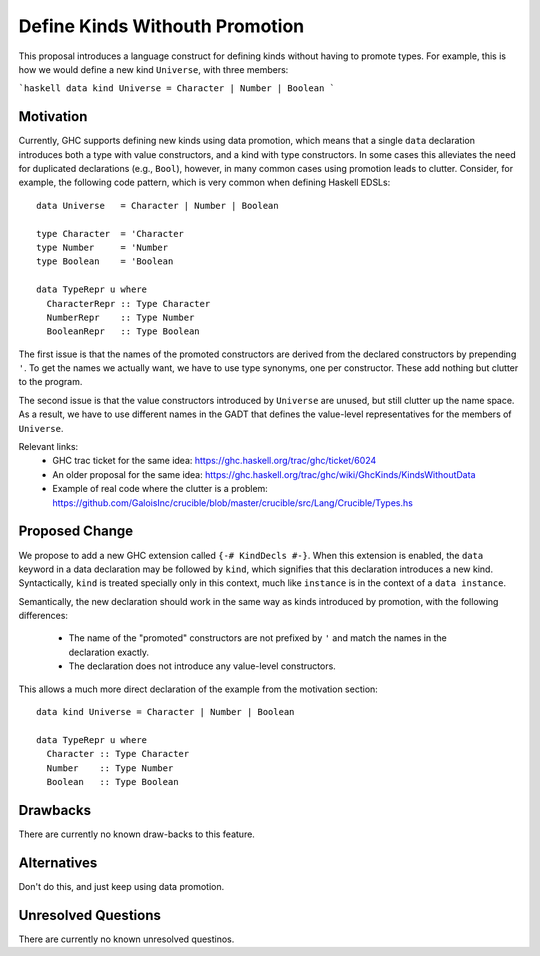 .. proposal-number::
.. trac-ticket::
.. implemented::
.. highlight:: haskell

Define Kinds Withouth Promotion
===============================

This proposal introduces a language construct for defining kinds without
having to promote types.  For example, this is how we would
define a new kind ``Universe``, with three members:

```haskell
data kind Universe = Character | Number | Boolean
```

Motivation
----------

Currently, GHC supports defining new kinds using data promotion, which means
that a single ``data`` declaration introduces both a type with value
constructors, and a kind with type constructors.  In some cases this
alleviates the need for duplicated declarations (e.g., ``Bool``), however,
in many common cases using promotion leads to clutter.  Consider, for example,
the following code pattern, which is very common when defining Haskell EDSLs::

  data Universe   = Character | Number | Boolean
  
  type Character  = 'Character
  type Number     = 'Number
  type Boolean    = 'Boolean
  
  data TypeRepr u where
    CharacterRepr :: Type Character
    NumberRepr    :: Type Number
    BooleanRepr   :: Type Boolean

The first issue is that the names of the promoted constructors are
derived from the declared constructors by prepending ``'``.
To get the names we actually want, we have to use type synonyms,
one per constructor.  These add nothing but clutter to the program.

The second issue is that the value constructors introduced by ``Universe``
are unused, but still clutter up the name space.  As a result,
we have to use different names in the GADT that defines the value-level
representatives for the members of ``Universe``.

Relevant links:
  - GHC trac ticket for the same idea: https://ghc.haskell.org/trac/ghc/ticket/6024
  - An older proposal for the same idea: https://ghc.haskell.org/trac/ghc/wiki/GhcKinds/KindsWithoutData
  - Example of real code where the clutter is a problem:
    https://github.com/GaloisInc/crucible/blob/master/crucible/src/Lang/Crucible/Types.hs


Proposed Change
---------------

We propose to add a new GHC extension called ``{-# KindDecls #-}``.
When this extension is enabled, the ``data`` keyword in a data declaration
may be followed by ``kind``, which signifies that this declaration introduces
a new kind.  Syntactically, ``kind`` is treated specially only in this context,
much like ``instance`` is in the context of a ``data instance``.

Semantically, the new declaration should work in the same way as kinds
introduced by promotion, with the following differences:
  - The name of the "promoted" constructors are not prefixed by ``'`` and match
    the names in the declaration exactly.
  - The declaration does not introduce any value-level constructors.

This allows a much more direct declaration of the example from the
motivation section::

  data kind Universe = Character | Number | Boolean
  
  data TypeRepr u where
    Character :: Type Character
    Number    :: Type Number
    Boolean   :: Type Boolean


Drawbacks
---------

There are currently no known draw-backs to this feature.

Alternatives
------------

Don't do this, and just keep using data promotion.

Unresolved Questions
--------------------

There are currently no known unresolved questinos.
